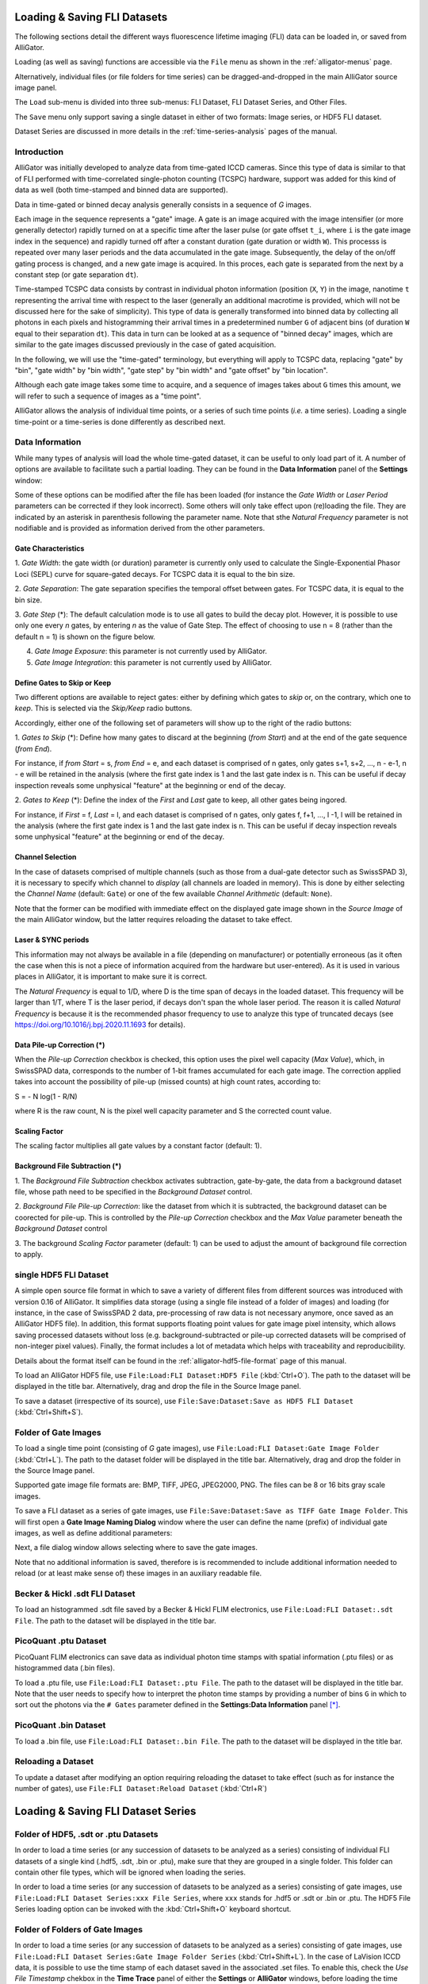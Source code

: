.. _alligator-loading-saving-fli-dataset:

Loading & Saving FLI Datasets
=============================

The following sections detail the different ways fluorescence lifetime imaging 
(FLI) data can be loaded in, or saved from AlliGator.

Loading (as well as saving) functions are accessible via the ``File`` menu as 
shown in the :ref:`alligator-menus` page.

Alternatively, individual files (or file folders for time series) can be 
dragged-and-dropped in the main AlliGator source image panel. 

The ``Load`` sub-menu is divided into three sub-menus: FLI Dataset, FLI Dataset 
Series, and Other Files.

The ``Save`` menu only support saving a single dataset in either of two formats: 
Image series, or HDF5 FLI dataset.

Dataset Series are discussed in more details in the :ref:`time-series-analysis` 
pages of the manual.

Introduction
++++++++++++

AlliGator was initially developed to analyze data from time-gated ICCD cameras. 
Since this type of data is similar to that of FLI performed with time-correlated 
single-photon counting (TCSPC) hardware, support was added for this kind of data 
as well (both time-stamped and binned data are supported).

Data in time-gated or binned decay analysis generally consists in a sequence of 
*G* images.

Each image in the sequence represents a "gate" image. A gate is an image acquired 
with the image intensifier (or more generally detector) rapidly turned on at a 
specific time after the laser pulse (or gate offset ``t_i``, where ``i`` is the 
gate image index in the sequence) and rapidly turned off after a constant 
duration (gate duration or width ``W``). This processs is repeated over many 
laser periods and the data accumulated in the gate image. Subsequently, the 
delay of the on/off gating process is changed, and a new gate image is acquired. 
In this proces, each gate is separated from the next by a constant step 
(or gate separation ``dt``).

Time-stamped TCSPC data consists by contrast in individual photon information 
(position (``X``, ``Y``) in the image, nanotime ``t`` representing the arrival 
time with respect to the laser (generally an additional macrotime is provided, 
which will not be discussed here for the sake of simplicity). This type of data 
is generally transformed into binned data by collecting all photons in each 
pixels and histogramming their arrival times in a predetermined number ``G`` of 
adjacent bins (of duration ``W`` equal to their separation ``dt``). This data in 
turn can be looked at as a sequence of "binned decay" images, which are similar 
to the gate images discussed previously in the case of gated acquisition.

In the following, we will use the "time-gated" terminology, but everything will 
apply to TCSPC data, replacing "gate" by "bin", "gate width" by "bin width", 
"gate step" by "bin width" and "gate offset" by "bin location".

Although each gate image takes some time to acquire, and a sequence of images 
takes about ``G`` times this amount, we will refer to such a sequence of images 
as a "time point".

AlliGator allows the analysis of individual time points, or a series of such 
time points (*i.e.* a time series). Loading a single time-point or a time-series 
is done differently as described next.

Data Information
++++++++++++++++

While many types of analysis will load the whole time-gated dataset, it can be 
useful to only load part of it. A number of options are available to facilitate 
such a partial loading. They can be found in the **Data Information** panel of 
the **Settings** window:

.. image:: images/AlliGator-Settings-Data-Information.png
   :align: center

Some of these options can be modified after the file has been loaded (for 
instance the *Gate Width* or *Laser Period* parameters can be corrected if 
they look incorrect). Some others will only take effect upon (re)loading the 
file. They are indicated by an asterisk in parenthesis following the parameter 
name.
Note that sthe *Natural Frequency* parameter is not nodifiable and is provided 
as information derived from the other parameters.

Gate Characteristics
--------------------

1. *Gate Width*: the gate width (or duration) parameter is currently only used 
to calculate the Single-Exponential Phasor Loci (SEPL) curve for square-gated 
decays. For TCSPC data it is equal to the bin size.

2. *Gate Separation*: The gate separation specifies the temporal offset 
between gates. For TCSPC data, it is equal to the bin size.

3. *Gate Step* (*): The default calculation mode is to use all gates to build 
the decay plot. However, it is possible to use only one every *n* gates, by 
entering *n* as the value of Gate Step. The effect of choosing to use n = 8 
(rather than the default n = 1) is shown on the figure below.

.. image:: images/AlliGator-Decay-Step-Effect.png
   :align: center

4. *Gate Image Exposure*: this parameter is not currently used by AlliGator.

5. *Gate Image Integration*: this parameter is not currently used by AlliGator.

Define Gates to Skip or Keep
----------------------------

Two different options are available to reject gates: either by defining which 
gates to *skip* or, on the contrary, which one to *keep*. This is selected via 
the *Skip/Keep* radio buttons.

Accordingly, either one of the following set of parameters will show up to the 
right of the radio buttons:

1. *Gates to Skip* (*): Define how many gates to discard at the beginning 
(*from Start*) and at the end of the gate sequence (*from End*).

For instance, if *from Start* = s,  *from End* = e, and each dataset is 
comprised of n gates, only gates s+1, s+2, ..., n - e-1, n - e will be retained 
in the analysis (where the first gate index is 1 and the last gate index is n. 
This can be useful if decay inspection reveals some unphysical "feature" at the 
beginning or end of the decay.

2. *Gates to Keep* (*): Define the index of the *First* and *Last* gate to keep, 
all other gates being ingored.

For instance, if *First* = f,  *Last* = l, and each dataset is 
comprised of n gates, only gates f, f+1, ..., l -1, l will be retained 
in the analysis (where the first gate index is 1 and the last gate index is n. 
This can be useful if decay inspection reveals some unphysical "feature" at the 
beginning or end of the decay.

Channel Selection
-----------------

In the case of datasets comprised of multiple channels (such as those from a 
dual-gate detector such as SwissSPAD 3), it is necessary to specify which 
channel to *display* (all channels are loaded in memory). This is done by either 
selecting the *Channel Name* (default: ``Gate``) or one of the few available 
*Channel Arithmetic* (default: ``None``).

Note that the former can be modified with immediate effect on the displayed gate 
image shown in the *Source Image* of the main AlliGator window, but the latter 
requires reloading the dataset to take effect.

Laser & SYNC periods
--------------------

This information may not always be available in a file (depending on 
manufacturer) or potentially erroneous (as it often the case when this is not a 
piece of information acquired from the hardware but user-entered). As it is 
used in various places in AlliGator, it is important to make sure it is correct.

The *Natural Frequency* is equal to 1/D, where D is the time span of decays in 
the loaded dataset. This frequency will be larger than 1/T, where T is the 
laser period, if decays don't span the whole laser period. The reason it is 
called *Natural Frequency* is because it is the recommended phasor frequency to 
use to analyze this type of truncated decays (see 
https://doi.org/10.1016/j.bpj.2020.11.1693 for details).

Data Pile-up Correction (*)
---------------------------

When the *Pile-up Correction* checkbox is checked, this option uses the pixel 
well capacity (*Max Value*), which, in SwissSPAD data, corresponds to the 
number of 1-bit frames accumulated for each gate image. The correction applied 
takes into account the possibility of pile-up (missed counts) at high count 
rates, according to:

S = - N log(1 - R/N)

where R is the raw count, N is the pixel well capacity parameter and S the 
corrected count value.

Scaling Factor
--------------

The scaling factor multiplies all gate values by a constant factor (default: 1).

Background File Subtraction (*)
-------------------------------

1. The *Background File Subtraction* checkbox activates subtraction, 
gate-by-gate, the data from a background dataset file, whose path need to be 
specified in the *Background Dataset* control.

2. *Background File Pile-up Correction*: like the dataset from which it is 
subtracted, the background dataset can be coorected for pile-up. This is 
controlled by the *Pile-up Correction* checkbox and the *Max Value* parameter 
beneath the *Background Dataset* control

3. The background *Scaling Factor* parameter (default: 1) can be used to 
adjust the amount of background file correction to apply.

single HDF5 FLI Dataset
+++++++++++++++++++++++

A simple open source file format in which to save a variety of different files 
from different sources was introduced with version 0.16 of AlliGator. It 
simplifies data storage (using a single file instead of a folder of images) and 
loading (for instance, in the case of SwissSPAD 2 data, pre-processing of raw 
data is not necessary anymore, once saved as an AlliGator HDF5 file). In 
addition, this format supports floating point values for gate image pixel 
intensity, which allows saving processed datasets without loss (e.g. 
background-subtracted or pile-up corrected datasets will be comprised of 
non-integer pixel values). Finally, the format includes a lot of metadata which 
helps with traceability and reproducibility.

Details about the format itself can be found in the 
:ref:`alligator-hdf5-file-format` page of this manual.

To load an AlliGator HDF5 file, use ``File:Load:FLI Dataset:HDF5 File`` 
(:kbd:`Ctrl+O`). The path to the dataset will be displayed in the title bar. 
Alternatively, drag and drop the file in the Source Image panel.

To save a dataset (irrespective of its source), use ``File:Save:Dataset:Save as 
HDF5 FLI Dataset`` (:kbd:`Ctrl+Shift+S`).

Folder of Gate Images
+++++++++++++++++++++

To load a single time point (consisting of `G` gate images), use 
``File:Load:FLI Dataset:Gate Image Folder`` (:kbd:`Ctrl+L`). The path to the 
dataset folder will be displayed in the title bar. Alternatively, drag 
and drop the folder in the Source Image panel.

Supported gate image file formats are: BMP, TIFF, JPEG, JPEG2000, PNG. The files 
can be 8 or 16 bits gray scale images.

To save a FLI dataset as a series of gate images, use 
``File:Save:Dataset:Save as TIFF Gate Image Folder``. This will first open a 
**Gate Image Naming Dialog** window where the user can define the name (prefix) 
of individual gate images, as well as define additional parameters:

.. image:: images/Gate-Image-Naming-Dialog.png
   :align: center

Next, a file dialog window allows selecting where to save the gate images.

Note that no additional information is saved, therefore is is recommended to 
include additional information needed to reload (or at least make sense of) 
these images in an auxiliary readable file.

Becker & Hickl .sdt FLI Dataset
+++++++++++++++++++++++++++++++

To load an histogrammed .sdt file saved by a Becker & Hickl FLIM electronics, 
use ``File:Load:FLI Dataset:.sdt File``. The path to the dataset will be 
displayed in the title bar.

PicoQuant .ptu Dataset
++++++++++++++++++++++

PicoQuant FLIM electronics can save data as individual photon time stamps with 
spatial information (.ptu files) or as histogrammed data (.bin files).

To load a .ptu file, use ``File:Load:FLI Dataset:.ptu File``. The path to the 
dataset will be displayed in the title bar. Note that the user needs to specify 
how to interpret the photon time stamps by providing a number of bins ``G`` in 
which to sort out the photons via the ``# Gates`` parameter defined in the 
**Settings:Data Information** panel [*]_.

PicoQuant .bin Dataset
++++++++++++++++++++++

To load a .bin file, use ``File:Load:FLI Dataset:.bin File``. The path to the 
dataset will be displayed in the title bar.

Reloading a Dataset
+++++++++++++++++++

To update a dataset after modifying an option requiring reloading the dataset 
to take effect (such as for instance the number of gates), use 
``File:FLI Dataset:Reload Dataset`` (:kbd:`Ctrl+R`)

Loading & Saving FLI Dataset Series
===================================

Folder of HDF5, .sdt or .ptu Datasets
+++++++++++++++++++++++++++++++++++++

In order to load a time series (or any succession of datasets to be analyzed as 
a series) consisting of individual FLI datasets of a single kind (.hdf5, .sdt, 
.bin or .ptu), make sure that they are grouped in a single folder. This folder 
can contain other file types, which will be ignored when loading the series.

In order to load a time series (or any succession of datasets to be analyzed as 
a series) consisting of gate images, use ``File:Load:FLI Dataset Series:xxx 
File Series``, where ``xxx`` stands for .hdf5 or .sdt or .bin or .ptu. The HDF5 
File Series loading option can be invoked with the :kbd:`Ctrl+Shift+O` keyboard 
shortcut.

Folder of Folders of Gate Images
++++++++++++++++++++++++++++++++

In order to load a time series (or any succession of datasets to be analyzed as 
a series) consisting of gate images, use ``File:Load:FLI Dataset Series:Gate 
Image Folder Series`` (:kbd:`Ctrl+Shift+L`). In the case of LaVision ICCD data, 
it is possible to use the time stamp of each dataset saved in the associated 
.set files. To enable this, check the *Use File Timestamp* chekbox in the 
**Time Trace** panel of either the **Settings** or **AlliGator** windows, 
before loading the time series.

After the folder containing the time series has been selected, the first data 
set in the series will be loaded and displayed in the Source Image indicator as 
described earlier.

In addition, a vertical slide (*Time Point Slide*) will be displayed on the 
right-hand side of the image, allowing to explore the time series. The name of 
the data set currently displayed will be indicated in the *Current Data* text 
box below the image.

Note that to avoid slowing down the software, there is no update of the image 
as the vertical slide is moved around: only the name of the *Current Data* is 
updated. As soon as the slide is released, the corresponding data set is loaded. 
Occasionally, the software may lose track of the slide being moved. Click on it 
or enter the desired dataset index in the associated control to force an update.


Each time point is a folder identified by a name specifying its order in the 
time series. In other words, a time series with ``P`` time points will look 
something like this on disk:

.. image:: images/Folder-Structure-Time-Series.png
   :width: 100%
   
or, more generally: 

time series/time point 1/image 1
time series/time point 1/image 2
...
time series/time point 1/image N

time series/time point 2/image 1
time series/time point 2/image 2
...
time series/time point 2/image G
...

time series/time point P/image 1
time series/time point P/image 2
...
time series/time point P/image G

time series is the name of the folder (``Mouse`` in the figure above) in which 
all time point subfolders are located (``M1H00_nn`` in the figure above). These 
subfolders should be named using a common root name followed by an increasing 
number suffix.
For instance, folders named TimePoint_001, TimePoint_002.tif, ..., 
TimePoint_100.tif constitute a valid series of names, but TimePoint1 , 
TimePoint2, ..., TimePoint10,... etc. is also an appropriate naming convention 
[*]_.

The naming convention for images in each folder should follow a similar pattern 
[*]_: root name followed by a numeric suffix.The software will assume that the 
files, ordered numerically (using their suffix) are also ordered temporally, 
i.e. correspond to successive gates, starting at offset 0 and incremented by a 
constant step equal to the specified *Gate Separation* parameter (see the 
::ref::`fluorescence-decay-panel` page of the manual).

For instance, files named Image000.tif, Image001.tif, ..., Image100.tif 
constitute a valid series of names, but other naming conventions can be used. 
For instance,  Image1.tif, Image2.tif, ..., Image10.tif,... etc., is also an 
appropriate naming convention.

An example of image folder is shown below:

.. image:: images/Folder-Structure-Single.png
   :width: 100%


Notes
+++++

.. [*] It is recommended to check that decays computed with the user-specified 
   ``# Gates`` parameter do not suffer from binning artefacts. If that is the 
   cases, adjust the number of bins (i.e. ``# Gates``) until these artefacts 
   disappear.

.. [*] The LaVision acquisition software seems to name folders in a time series 
   in the following manner:

Folder
Folder_1
Folder_2
etc.

This unfortunately is not compatible with the algorithm used to figure out the 
common root name of all folders as well as their order. Fortunately, the fix is 
simple and consists in renaming the folder corresponding to time point 0 
(Folder in the example above) as Folder_0.

.. [*] The LaVision camera recently (2017) decided to output gate files with 
   names of the kind: root_nameXXXXX_Delay=YYYps.tif, where XXXXX is the gate 
   number and YYY is the gate delay with respect to the laser trigger. Versions 
   of AlliGator above 0.9.13 support this unconventional file name format.